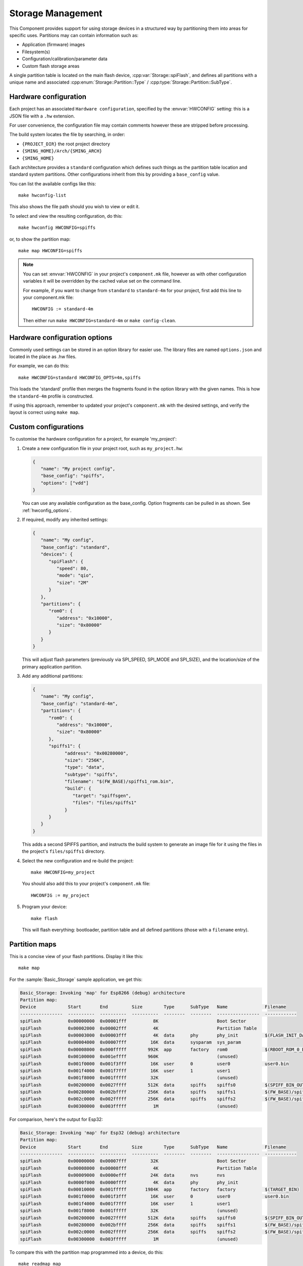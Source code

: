Storage Management
==================

.. highlight:: bash

This Component provides support for using storage devices in a structured way by partitioning
them into areas for specific uses.
Partitions may can contain information such as:

-  Application (firmware) images
-  Filesystem(s)
-  Configuration/calibration/parameter data
-  Custom flash storage areas

A single partition table is located on the main flash device, :cpp:var:`Storage::spiFlash`,
and defines all partitions with a unique name and associated
:cpp:enum:`Storage::Partition::Type` / :cpp:type:`Storage::Partition::SubType`.



.. _hardware_config:

Hardware configuration
----------------------

Each project has an associated ``Hardware configuration``, specified by the :envvar:`HWCONFIG` setting:
this is a JSON file with a ``.hw`` extension.

For user convenience, the configuration file may contain comments however these are stripped before
processing.

The build system locates the file by searching, in order:

-  ``{PROJECT_DIR}`` the root project directory
-  ``{SMING_HOME}/Arch/{SMING_ARCH}``
-  ``{SMING_HOME}``

Each architecture provides a ``standard`` configuration which defines such things as the
partition table location and standard system partitions. Other configurations inherit
from this by providing a ``base_config`` value.

You can list the available configs like this::

   make hwconfig-list

This also shows the file path should you wish to view or edit it.

To select and view the resulting configuration, do this::

   make hwconfig HWCONFIG=spiffs

or, to show the partition map::

   make map HWCONFIG=spiffs

.. note::

   You can set :envvar:`HWCONFIG` in your project's ``component.mk`` file, however as with other
   configuration variables it will be overridden by the cached value set on the command line.

   For example, if you want to change from ``standard`` to ``standard-4m`` for your project,
   first add this line to your component.mk file::

      HWCONFIG := standard-4m

   Then either run ``make HWCONFIG=standard-4m`` or ``make config-clean``.

.. _hwconfig_options:

Hardware configuration options
------------------------------

Commonly used settings can be stored in an option library for easier use.
The library files are named ``options.json`` and located in the place as .hw files.

For example, we can do this::

   make HWCONFIG=standard HWCONFIG_OPTS=4m,spiffs

This loads the 'standard' profile then merges the fragments found in the option library with the given names.
This is how the ``standard-4m`` profile is constructed.

If using this approach, remember to updated your project's ``component.mk`` with the desired settings,
and verify the layout is correct using ``make map``.



Custom configurations
---------------------

To customise the hardware configuration for a project, for example 'my_project':

1. Create a new configuration file in your project root, such as ``my_project.hw``:

   .. code-block:: json

      {
         "name": "My project config",
         "base_config": "spiffs",
         "options": ["vdd"]
      }

   You can use any available configuration as the base_config.
   Option fragments can be pulled in as shown. See :ref:`hwconfig_options`.


2. If required, modify any inherited settings:

   .. code-block:: json

      {
         "name": "My config",
         "base_config": "standard",
         "devices": {
            "spiFlash": {
               "speed": 80,
               "mode": "qio",
               "size": "2M"
            }
         },
         "partitions": {
            "rom0": {
               "address": "0x10000",
               "size": "0x80000"
            }
         }
      }

   This will adjust flash parameters (previously via SPI_SPEED, SPI_MODE and SPI_SIZE),
   and the location/size of the primary application partition.

3. Add any additional partitions:

   .. code-block:: json

      {
         "name": "My config",
         "base_config": "standard-4m",
         "partitions": {
            "rom0": {
               "address": "0x10000",
               "size": "0x80000"
            },
            "spiffs1": {
                  "address": "0x00280000",
                  "size": "256K",
                  "type": "data",
                  "subtype": "spiffs",
                  "filename": "$(FW_BASE)/spiffs1_rom.bin",
                  "build": {
                     "target": "spiffsgen",
                     "files": "files/spiffs1"
                  }
            }
         }
      }

   This adds a second SPIFFS partition, and instructs the build system to generate
   an image file for it using the files in the project's ``files/spiffs1`` directory.

4. Select the new configuration and re-build the project::

      make HWCONFIG=my_project

   You should also add this to your project's ``component.mk`` file::

      HWCONFIG := my_project

5. Program your device::

      make flash

   This will flash everything: bootloader, partition table and all defined partitions (those with a ``filename`` entry).


Partition maps
--------------

This is a concise view of your flash partitions. Display it like this::

   make map

For the :sample:`Basic_Storage` sample application, we get this:

.. code-block:: text

   Basic_Storage: Invoking 'map' for Esp8266 (debug) architecture
   Partition map:
   Device            Start       End         Size        Type      SubType   Name              Filename
   ----------------  ----------  ----------  ----------  --------  --------  ----------------  ------------
   spiFlash          0x00000000  0x00001fff          8K                      Boot Sector
   spiFlash          0x00002000  0x00002fff          4K                      Partition Table
   spiFlash          0x00003000  0x00003fff          4K  data      phy       phy_init          $(FLASH_INIT_DATA)
   spiFlash          0x00004000  0x00007fff         16K  data      sysparam  sys_param
   spiFlash          0x00008000  0x000fffff        992K  app       factory   rom0              $(RBOOT_ROM_0_BIN)
   spiFlash          0x00100000  0x001effff        960K                      (unused)
   spiFlash          0x001f0000  0x001f3fff         16K  user      0         user0             user0.bin
   spiFlash          0x001f4000  0x001f7fff         16K  user      1         user1
   spiFlash          0x001f8000  0x001fffff         32K                      (unused)
   spiFlash          0x00200000  0x0027ffff        512K  data      spiffs    spiffs0           $(SPIFF_BIN_OUT)
   spiFlash          0x00280000  0x002bffff        256K  data      spiffs    spiffs1           $(FW_BASE)/spiffs1_rom.bin
   spiFlash          0x002c0000  0x002fffff        256K  data      spiffs    spiffs2           $(FW_BASE)/spiffs2_rom.bin
   spiFlash          0x00300000  0x003fffff          1M                      (unused)

For comparison, here's the output for Esp32:

.. code-block:: text

   Basic_Storage: Invoking 'map' for Esp32 (debug) architecture
   Partition map:
   Device            Start       End         Size        Type      SubType   Name              Filename
   ----------------  ----------  ----------  ----------  --------  --------  ----------------  ------------
   spiFlash          0x00000000  0x00007fff         32K                      Boot Sector
   spiFlash          0x00008000  0x00008fff          4K                      Partition Table
   spiFlash          0x00009000  0x0000efff         24K  data      nvs       nvs
   spiFlash          0x0000f000  0x0000ffff          4K  data      phy       phy_init
   spiFlash          0x00010000  0x001fffff       1984K  app       factory   factory           $(TARGET_BIN)
   spiFlash          0x001f0000  0x001f3fff         16K  user      0         user0             user0.bin
   spiFlash          0x001f4000  0x001f7fff         16K  user      1         user1
   spiFlash          0x001f8000  0x001fffff         32K                      (unused)
   spiFlash          0x00200000  0x0027ffff        512K  data      spiffs    spiffs0           $(SPIFF_BIN_OUT)
   spiFlash          0x00280000  0x002bffff        256K  data      spiffs    spiffs1           $(FW_BASE)/spiffs1_rom.bin
   spiFlash          0x002c0000  0x002fffff        256K  data      spiffs    spiffs2           $(FW_BASE)/spiffs2_rom.bin
   spiFlash          0x00300000  0x003fffff          1M                      (unused)


To compare this with the partition map programmed into a device, do this::

   make readmap map


JSON validation
---------------

When the binary partition table is built or updated, the configuration is first
validated against a schema :source:`Sming/Components/Storage/schema.json`.

This complements the checks performed by the ``hwconfig`` tool.

You can run the validation manually like this::

   make hwconfig-validate

See `JSON Schema <https://json-schema.org/>`__ for details about JSON schemas.


Configuration
-------------

.. envvar:: HWCONFIG

   default: standard

   Set this to the hardware configuration to use for your project.

   Default configurations:

   standard
      Base profile with 1MB flash size which should work on all device variants.
      Located in the ``Sming/Arch/{SMING_ARCH}`` directory.

      standard-4m
         Overrides ``standard`` to set 4Mbyte flash size
   
         spiffs
            Adds a single SPIFFS partition. See :component:`spiffs`.

   Other configurations may be available, depending on architecture.
   You can see these by running ``make hwconfig-list``.

   For example, to select ``spiffs`` add the following line to your project::

        HWCONFIG := spiffs

   You will also need to run ``make HWCONFIG=spiffs`` to change the cached value
   (or ``make config-clean`` to reset everything).


.. envvar:: HWCONFIG_OPTS

   Set this to adjust the hardware profile using option fragments. See :ref:`hwconfig_options`.


Binary partition table
----------------------

Sming uses the same binary partition table structure as ESP-IDF, located immediately after the boot sector.
However, it is organised slighly differently to allow partitions to be registered for multiple storage devices.

Entries are fixed 32-byte structures, :cpp:class:`Storage::esp_partition_info_t`, organised as follows:

-  The first entry is always a ``storage`` type defining the main :cpp:var:`spiFlash` device.
-  This is followed by regular partition entries sorted in ascending address order.
   There may be gaps between the partitions.
-  The partition table md5sum entry is inserted as normal
-  If any external devices are defined:
   -  A SMING_EXTENSION entry, which the esp32 bootloader interprets as the end of the partition table.
   -  The next entry is a ``storage`` type for the ``external`` device.
   -  This is followed by regular partition entries as before.
   -  A second md5sum entry is inserted for the entire partition table thus far
-  The end of the partition table is identified by an empty sector (i.e. all bytes 0xFF).



Partition API
-------------

This is a C++ interface. Some examples::

   Storage::Partition part = Storage::findPartition("spiffs0"); // Find by name
   if(part) {
     debugf("Partition '%s' found", part.name().c_str());
   } else {
     debugf("Partition NOT found");
   }

   // Enumerate all partitions
   for(auto it = Storage::findPartition(); it; ++it) {
      auto part = *it;
      debugf("Found '%s' at 0x%08x, size 0x%08x", part.name().c_str(), part.address(), part.size());
   }

   // Enumerate all SPIFFS partitions
   for(auto it = Storage::findPartition(Partition::SubType::Data::spiffs; it; it++) {
      debugf("Found '%s' at 0x%08x, size 0x%08x", it->name().c_str(), it->address(), it->size());
   }


A :cpp:class:`Storage::Partition` object is just a wrapper and can be freely copied around.
It defines methods which should be used to read/write/erase the partition contents.

Each partition has an associated :cpp:class:`Storage::Device`.
This is usually :cpp:var:`Storage::spiFlash` for the main flash device.

Other devices must be registed via :cpp:func:`Storage::PartitionTable::registerStorageDevice`.

You can query partition entries from a Storage object directly, for example::

   #include <Storage/SpiFlash.h>

   for(auto part: Storage::spiFlash->partitions()) {
      debugf("Found '%s' at 0x%08x, size 0x%08x", part.name().c_str(), part.address(), part.size());
   }


External Storage
----------------

If your design has additional fixed storage devices, such as SPI RAM, flash or EEPROM,
you can take advantage of the partition API to manage them as follows:

-  Implement a class to manage the storage, inheriting from :cpp:class:`Storage::Device`.
-  Create a custom hardware configuration for your project and add a ``devices`` entry
   describing your storage device, plus partition entries: the ``device`` field identifies
   which device these entries relate to.
-  Create an instance of your custom device and make a call to :cpp:func:`Storage::registerDevice`
   in your ``init()`` function (or elsewhere if more appropriate).

 
API
---

.. doxygennamespace:: Storage
   :members:
